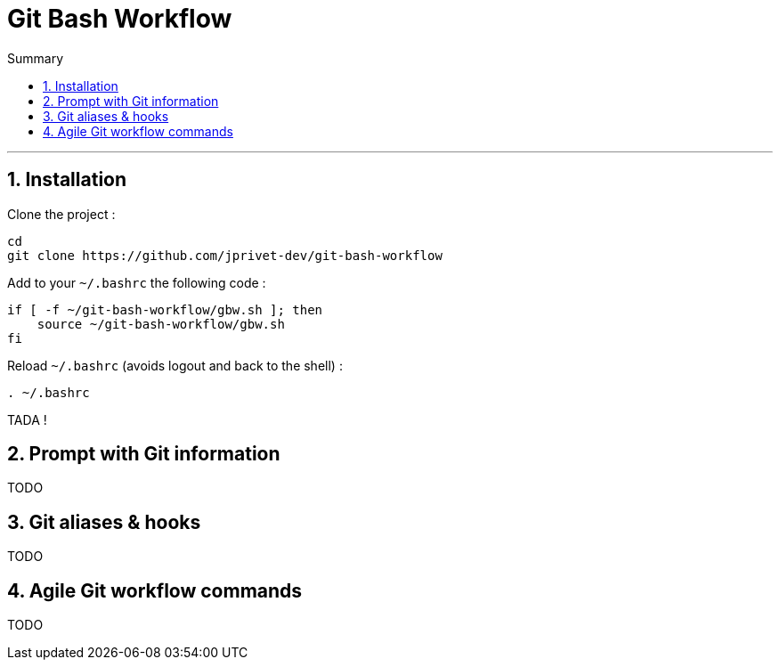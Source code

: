 = Git Bash Workflow
:numbered:
:toc: macro

:toc-title: Summary
:toclevels: 2
toc::[]

'''

:BASHRC_PATH: ~/.bashrc
:GBW_PATH: ~/git-bash-workflow/gbw.sh
:GIT_PROJECT: https://github.com/jprivet-dev/git-bash-workflow

== Installation

Clone the project :

[source,shell]
[subs=attributes+]
----
cd
git clone {GIT_PROJECT}
----

Add to your `{BASHRC_PATH}` the following code :

[source,shell]
[subs=attributes+]
----
if [ -f {GBW_PATH} ]; then
    source {GBW_PATH}
fi
----

Reload `{BASHRC_PATH}` (avoids logout and back to the shell) :

[source,shell]
[subs=attributes+]
----
. {BASHRC_PATH}
----

TADA !

== Prompt with Git information

TODO

== Git aliases & hooks

TODO

== Agile Git workflow commands

TODO

